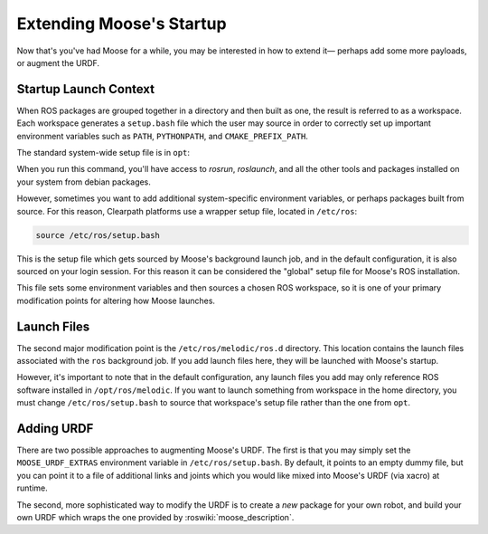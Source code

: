 Extending Moose's Startup
==========================

Now that's you've had Moose for a while, you may be interested in how to extend it— perhaps add some more payloads,
or augment the URDF.


Startup Launch Context
----------------------

When ROS packages are grouped together in a directory and then built as one, the result is referred to as a
workspace. Each workspace generates a ``setup.bash`` file which the user may source in order to correctly
set up important environment variables such as ``PATH``, ``PYTHONPATH``, and ``CMAKE_PREFIX_PATH``.

The standard system-wide setup file is in ``opt``:

.. substitution-code-block:: bash

    source /opt/ros/melodic/setup.bash

When you run this command, you'll have access to `rosrun`, `roslaunch`, and all the other tools and packages
installed on your system from debian packages.

However, sometimes you want to add additional system-specific environment variables, or perhaps packages built
from source. For this reason, Clearpath platforms use a wrapper setup file, located in ``/etc/ros``:

.. code-block:: bash

    source /etc/ros/setup.bash

This is the setup file which gets sourced by Moose's background launch job, and in the default configuration,
it is also sourced on your login session. For this reason it can be considered the "global" setup file for
Moose's ROS installation.

This file sets some environment variables and then sources a chosen ROS workspace, so it is one of your primary
modification points for altering how Moose launches.


Launch Files
------------

The second major modification point is the ``/etc/ros/melodic/ros.d`` directory. This location contains the
launch files associated with the ``ros`` background job. If you add launch files here, they will be launched with
Moose's startup.

However, it's important to note that in the default configuration, any launch files you add may only reference ROS
software installed in ``/opt/ros/melodic``. If you want to launch something from workspace in
the home directory, you must change ``/etc/ros/setup.bash`` to source that workspace's setup file rather than the
one from ``opt``.


Adding URDF
-----------

There are two possible approaches to augmenting Moose's URDF. The first is that you may simply set the
``MOOSE_URDF_EXTRAS`` environment variable in ``/etc/ros/setup.bash``. By default, it points to an empty dummy file,
but you can point it to a file of additional links and joints which you would like mixed into Moose's URDF (via
xacro) at runtime.

The second, more sophisticated way to modify the URDF is to create a *new* package for your own robot, and build
your own URDF which wraps the one provided by :roswiki:`moose_description`.
